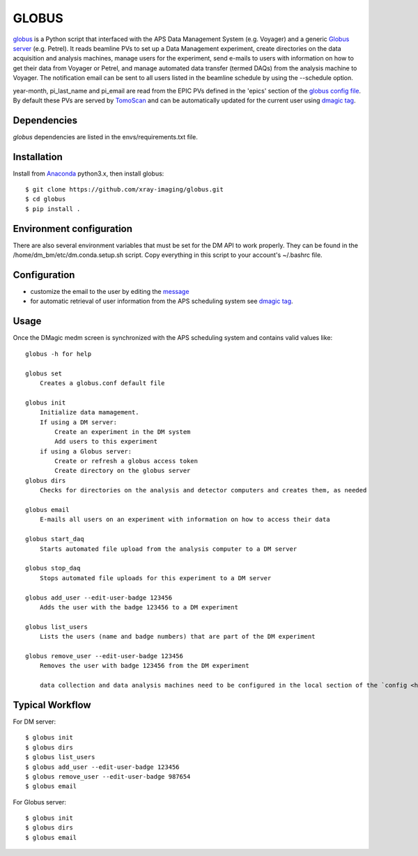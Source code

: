 ======
GLOBUS
======


`globus <https://github.com/xray-imaging/globus>`_ is a Python script that interfaced with the APS Data Management System (e.g. Voyager) and a generic `Globus server <https://www.globus.org/>`_ (e.g. Petrel).  It reads beamline PVs to set up a Data Management experiment, create directories on the data acquisition and analysis machines, manage users for the experiment, send e-mails to users with information on how to get their data from Voyager or Petrel, and manage automated data transfer (termed DAQs) from the analysis machine to Voyager.
The notification email can be sent to all users listed in the beamline schedule by using the --schedule option.

year-month, pi_last_name and pi_email are read from the EPIC PVs defined in the 'epics' section of the `globus config file <https://github.com/xray-imaging/globus/blob/master/globus/config.py>`_. By default these PVs are served by `TomoScan <https://tomoscan.readthedocs.io/en/latest/tomoScanApp.html#user-information>`_  and can be automatically updated for the current user using `dmagic tag <https://dmagic.readthedocs.io/en/latest/source/usage.html>`_.


Dependencies
------------

`globus` dependencies are listed in the envs/requirements.txt file. 


Installation
------------

Install from `Anaconda <https://www.anaconda.com/distribution/>`_ python3.x, then install globus::

    $ git clone https://github.com/xray-imaging/globus.git
    $ cd globus
    $ pip install .


Environment configuration
-------------------------

There are also several environment variables that must be set for the DM API to work properly.  They can be found in the /home/dm_bm/etc/dm.conda.setup.sh script.  Copy everything in this script to your account's ~/.bashrc file.


Configuration
-------------

- customize the email to the user by editing the `message <https://github.com/xray-imaging/globus/blob/master/globus/message.txt>`_
- for automatic retrieval of user information from the APS scheduling system see `dmagic tag <https://dmagic.readthedocs.io/en/latest/source/usage.html>`_. 


Usage
-----

Once the DMagic medm screen is synchronized with the APS scheduling system and contains valid values like:

.. image:: medm_screen.png
  :width: 400
  :alt: medm screen

::

    globus -h for help
        
    globus set
        Creates a globus.conf default file

    globus init 
        Initialize data mamagement. 
        If using a DM server:
            Create an experiment in the DM system
            Add users to this experiment
        if using a Globus server: 
            Create or refresh a globus access token
            Create directory on the globus server 
    globus dirs
        Checks for directories on the analysis and detector computers and creates them, as needed

    globus email
        E-mails all users on an experiment with information on how to access their data

    globus start_daq
        Starts automated file upload from the analysis computer to a DM server
    
    globus stop_daq
        Stops automated file uploads for this experiment to a DM server

    globus add_user --edit-user-badge 123456
        Adds the user with the badge 123456 to a DM experiment

    globus list_users
        Lists the users (name and badge numbers) that are part of the DM experiment

    globus remove_user --edit-user-badge 123456
        Removes the user with badge 123456 from the DM experiment

        data collection and data analysis machines need to be configured in the local section of the `config <https://github.com/xray-imaging/globus/blob/master/globus/config.py>`_ file. The directory creation requires ssh access to the data collection and data analysis machines, if prefered not to use a password see `SSH login without password <http://www.linuxproblem.org/art_9.html>`_.
        
        
Typical Workflow
----------------

For DM server::

    $ globus init
    $ globus dirs
    $ globus list_users
    $ globus add_user --edit-user-badge 123456
    $ globus remove_user --edit-user-badge 987654 
    $ globus email 

For Globus server::

    $ globus init
    $ globus dirs
    $ globus email 
